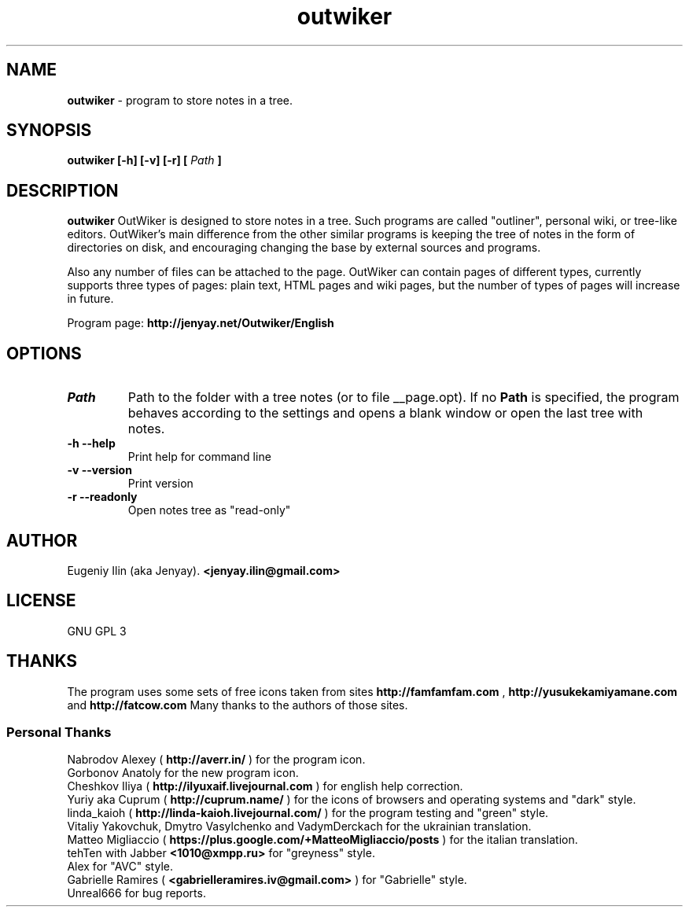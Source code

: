 .\" Process this file with
.\" groff -man -Tutf8 outwiker.1
.\"
.TH outwiker 1 "May 2014" "Version 1.8.0" "OutWiker"
.SH NAME 
.B outwiker 
\- program to store notes in a tree.
.SH SYNOPSIS
.B outwiker [-h] [-v] [-r] [
.I Path
.B ]

.SH DESCRIPTION
.B outwiker
OutWiker is designed to store notes in a tree. Such programs are called "outliner", personal wiki, or tree-like editors. OutWiker's main difference from the other similar programs is keeping the tree of notes in the form of directories on disk, and encouraging changing the base by external sources and programs.
.PP
Also any number of files can be attached to the page. OutWiker can contain pages of different types, currently supports three types of pages: plain text, HTML pages and wiki pages, but the number of types of pages will increase in future.
.PP
Program page: 
.B http://jenyay.net/Outwiker/English

.SH OPTIONS
.TP 
.I Path
Path to the folder with a tree notes (or to file __page.opt). If no 
.B Path
is specified, the program behaves according to the settings and opens a blank window or open the last tree with notes.
.TP 
.B -h --help
Print help for command line
.TP 
.B -v --version
Print version
.TP 
.B -r --readonly
Open notes tree as "read-only"

.SH AUTHOR
Eugeniy Ilin (aka Jenyay). 
.B <jenyay.ilin@gmail.com>

.SH LICENSE
GNU GPL 3

.SH THANKS
The program uses some sets of free icons taken from sites
.B http://famfamfam.com
,
.B http://yusukekamiyamane.com
and
.B http://fatcow.com
Many thanks to the authors of those sites. 
.SS Personal Thanks
Nabrodov Alexey (
.B http://averr.in/
) for the program icon.
.br
Gorbonov Anatoly for the new program icon.
.br
Cheshkov Iliya (
.B http://ilyuxaif.livejournal.com
) for english help correction.
.br
Yuriy aka Cuprum (
.B http://cuprum.name/
) for the icons of browsers and operating systems and "dark" style.
.br
linda_kaioh (
.B http://linda-kaioh.livejournal.com/
) for the program testing and "green" style.
.br
Vitaliy Yakovchuk, Dmytro Vasylchenko and VadymDerckach for the ukrainian translation.
.br
Matteo Migliaccio (
.B https://plus.google.com/+MatteoMigliaccio/posts
) for the italian translation.
.br
tehTen with Jabber
.B <1010@xmpp.ru>
for "greyness" style.
.br
Alex for "AVC" style.
.br
Gabrielle Ramires (
.B <gabrielleramires.iv@gmail.com>
) for "Gabrielle" style.
.br
Unreal666 for bug reports.
